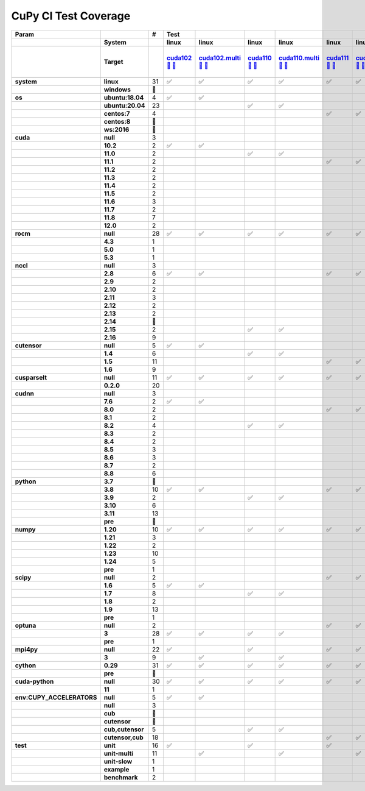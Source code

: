 .. AUTO GENERATED: DO NOT EDIT!

CuPy CI Test Coverage
=====================

.. list-table::
   :header-rows: 3
   :stub-columns: 2

   * - Param
     - 
     - #
     - Test
     - 
     - 
     - 
     - 
     - 
     - 
     - 
     - 
     - 
     - 
     - 
     - 
     - 
     - 
     - 
     - 
     - 
     - 
     - 
     - 
     - 
     - 
     - 
     - 
     - 
     - 
     - 
     - 
     - 
     - 
   * - 
     - System
     - 
     - linux
     - linux
     - linux
     - linux
     - linux
     - linux
     - linux
     - linux
     - linux
     - linux
     - linux
     - linux
     - linux
     - linux
     - linux
     - linux
     - linux
     - linux
     - linux
     - linux
     - linux
     - linux
     - linux
     - linux
     - linux
     - linux
     - linux
     - linux
     - linux
     - linux
     - linux
   * - 
     - Target
     - 
     - `cuda102 <t0_>`_ `🐳 <d0_>`_ `📜 <s0_>`_
     - `cuda102.multi <t1_>`_ `🐳 <d1_>`_ `📜 <s1_>`_
     - `cuda110 <t2_>`_ `🐳 <d2_>`_ `📜 <s2_>`_
     - `cuda110.multi <t3_>`_ `🐳 <d3_>`_ `📜 <s3_>`_
     - `cuda111 <t4_>`_ `🐳 <d4_>`_ `📜 <s4_>`_
     - `cuda111.multi <t5_>`_ `🐳 <d5_>`_ `📜 <s5_>`_
     - `cuda112 <t6_>`_ `🐳 <d6_>`_ `📜 <s6_>`_
     - `cuda112.multi <t7_>`_ `🐳 <d7_>`_ `📜 <s7_>`_
     - `cuda113 <t8_>`_ `🐳 <d8_>`_ `📜 <s8_>`_
     - `cuda113.multi <t9_>`_ `🐳 <d9_>`_ `📜 <s9_>`_
     - `cuda114 <t10_>`_ `🐳 <d10_>`_ `📜 <s10_>`_
     - `cuda114.multi <t11_>`_ `🐳 <d11_>`_ `📜 <s11_>`_
     - `cuda115 <t12_>`_ `🐳 <d12_>`_ `📜 <s12_>`_
     - `cuda115.multi <t13_>`_ `🐳 <d13_>`_ `📜 <s13_>`_
     - `cuda116 <t14_>`_ `🐳 <d14_>`_ `📜 <s14_>`_
     - `cuda116.multi <t15_>`_ `🐳 <d15_>`_ `📜 <s15_>`_
     - `cuda117 <t16_>`_ `🐳 <d16_>`_ `📜 <s16_>`_
     - `cuda117.multi <t17_>`_ `🐳 <d17_>`_ `📜 <s17_>`_
     - `cuda118 <t18_>`_ `🐳 <d18_>`_ `📜 <s18_>`_
     - `cuda118.multi <t19_>`_ `🐳 <d19_>`_ `📜 <s19_>`_
     - `cuda120 <t20_>`_ `🐳 <d20_>`_ `📜 <s20_>`_
     - `cuda120.multi <t21_>`_ `🐳 <d21_>`_ `📜 <s21_>`_
     - `rocm-4-3 <t22_>`_ `🐳 <d22_>`_ `📜 <s22_>`_
     - `rocm-5-0 <t23_>`_ `🐳 <d23_>`_ `📜 <s23_>`_
     - `rocm-5-3 <t24_>`_ `🐳 <d24_>`_ `📜 <s24_>`_
     - `cuda-slow <t25_>`_ `🐳 <d25_>`_ `📜 <s25_>`_
     - `cuda-example <t26_>`_ `🐳 <d26_>`_ `📜 <s26_>`_
     - `cuda-head <t27_>`_ `🐳 <d27_>`_ `📜 <s27_>`_
     - `cuda11x-cuda-python <t28_>`_ `🐳 <d28_>`_ `📜 <s28_>`_
     - `benchmark.head <t29_>`_ `🐳 <d29_>`_ `📜 <s29_>`_
     - `benchmark <t30_>`_ `🐳 <d30_>`_ `📜 <s30_>`_
   * - 
     - 
     - 
     - 
     - 
     - 
     - 
     - 
     - 
     - 
     - 
     - 
     - 
     - 
     - 
     - 
     - 
     - 
     - 
     - 
     - 
     - 
     - 
     - 
     - 
     - 
     - 
     - 
     - 
     - 
     - 
     - 
     - 
     - 
   * - system
     - linux
     - 31
     - ✅
     - ✅
     - ✅
     - ✅
     - ✅
     - ✅
     - ✅
     - ✅
     - ✅
     - ✅
     - ✅
     - ✅
     - ✅
     - ✅
     - ✅
     - ✅
     - ✅
     - ✅
     - ✅
     - ✅
     - ✅
     - ✅
     - ✅
     - ✅
     - ✅
     - ✅
     - ✅
     - ✅
     - ✅
     - ✅
     - ✅
   * - 
     - windows
     - 🚨
     - 
     - 
     - 
     - 
     - 
     - 
     - 
     - 
     - 
     - 
     - 
     - 
     - 
     - 
     - 
     - 
     - 
     - 
     - 
     - 
     - 
     - 
     - 
     - 
     - 
     - 
     - 
     - 
     - 
     - 
     - 
   * - os
     - ubuntu:18.04
     - 4
     - ✅
     - ✅
     - 
     - 
     - 
     - 
     - 
     - 
     - ✅
     - ✅
     - 
     - 
     - 
     - 
     - 
     - 
     - 
     - 
     - 
     - 
     - 
     - 
     - 
     - 
     - 
     - 
     - 
     - 
     - 
     - 
     - 
   * - 
     - ubuntu:20.04
     - 23
     - 
     - 
     - ✅
     - ✅
     - 
     - 
     - 
     - 
     - 
     - 
     - ✅
     - ✅
     - ✅
     - ✅
     - ✅
     - ✅
     - ✅
     - ✅
     - ✅
     - ✅
     - ✅
     - ✅
     - ✅
     - ✅
     - ✅
     - ✅
     - ✅
     - ✅
     - ✅
     - ✅
     - ✅
   * - 
     - centos:7
     - 4
     - 
     - 
     - 
     - 
     - ✅
     - ✅
     - ✅
     - ✅
     - 
     - 
     - 
     - 
     - 
     - 
     - 
     - 
     - 
     - 
     - 
     - 
     - 
     - 
     - 
     - 
     - 
     - 
     - 
     - 
     - 
     - 
     - 
   * - 
     - centos:8
     - 🚨
     - 
     - 
     - 
     - 
     - 
     - 
     - 
     - 
     - 
     - 
     - 
     - 
     - 
     - 
     - 
     - 
     - 
     - 
     - 
     - 
     - 
     - 
     - 
     - 
     - 
     - 
     - 
     - 
     - 
     - 
     - 
   * - 
     - ws:2016
     - 🚨
     - 
     - 
     - 
     - 
     - 
     - 
     - 
     - 
     - 
     - 
     - 
     - 
     - 
     - 
     - 
     - 
     - 
     - 
     - 
     - 
     - 
     - 
     - 
     - 
     - 
     - 
     - 
     - 
     - 
     - 
     - 
   * - cuda
     - null
     - 3
     - 
     - 
     - 
     - 
     - 
     - 
     - 
     - 
     - 
     - 
     - 
     - 
     - 
     - 
     - 
     - 
     - 
     - 
     - 
     - 
     - 
     - 
     - ✅
     - ✅
     - ✅
     - 
     - 
     - 
     - 
     - 
     - 
   * - 
     - 10.2
     - 2
     - ✅
     - ✅
     - 
     - 
     - 
     - 
     - 
     - 
     - 
     - 
     - 
     - 
     - 
     - 
     - 
     - 
     - 
     - 
     - 
     - 
     - 
     - 
     - 
     - 
     - 
     - 
     - 
     - 
     - 
     - 
     - 
   * - 
     - 11.0
     - 2
     - 
     - 
     - ✅
     - ✅
     - 
     - 
     - 
     - 
     - 
     - 
     - 
     - 
     - 
     - 
     - 
     - 
     - 
     - 
     - 
     - 
     - 
     - 
     - 
     - 
     - 
     - 
     - 
     - 
     - 
     - 
     - 
   * - 
     - 11.1
     - 2
     - 
     - 
     - 
     - 
     - ✅
     - ✅
     - 
     - 
     - 
     - 
     - 
     - 
     - 
     - 
     - 
     - 
     - 
     - 
     - 
     - 
     - 
     - 
     - 
     - 
     - 
     - 
     - 
     - 
     - 
     - 
     - 
   * - 
     - 11.2
     - 2
     - 
     - 
     - 
     - 
     - 
     - 
     - ✅
     - ✅
     - 
     - 
     - 
     - 
     - 
     - 
     - 
     - 
     - 
     - 
     - 
     - 
     - 
     - 
     - 
     - 
     - 
     - 
     - 
     - 
     - 
     - 
     - 
   * - 
     - 11.3
     - 2
     - 
     - 
     - 
     - 
     - 
     - 
     - 
     - 
     - ✅
     - ✅
     - 
     - 
     - 
     - 
     - 
     - 
     - 
     - 
     - 
     - 
     - 
     - 
     - 
     - 
     - 
     - 
     - 
     - 
     - 
     - 
     - 
   * - 
     - 11.4
     - 2
     - 
     - 
     - 
     - 
     - 
     - 
     - 
     - 
     - 
     - 
     - ✅
     - ✅
     - 
     - 
     - 
     - 
     - 
     - 
     - 
     - 
     - 
     - 
     - 
     - 
     - 
     - 
     - 
     - 
     - 
     - 
     - 
   * - 
     - 11.5
     - 2
     - 
     - 
     - 
     - 
     - 
     - 
     - 
     - 
     - 
     - 
     - 
     - 
     - ✅
     - ✅
     - 
     - 
     - 
     - 
     - 
     - 
     - 
     - 
     - 
     - 
     - 
     - 
     - 
     - 
     - 
     - 
     - 
   * - 
     - 11.6
     - 3
     - 
     - 
     - 
     - 
     - 
     - 
     - 
     - 
     - 
     - 
     - 
     - 
     - 
     - 
     - ✅
     - ✅
     - 
     - 
     - 
     - 
     - 
     - 
     - 
     - 
     - 
     - 
     - 
     - 
     - ✅
     - 
     - 
   * - 
     - 11.7
     - 2
     - 
     - 
     - 
     - 
     - 
     - 
     - 
     - 
     - 
     - 
     - 
     - 
     - 
     - 
     - 
     - 
     - ✅
     - ✅
     - 
     - 
     - 
     - 
     - 
     - 
     - 
     - 
     - 
     - 
     - 
     - 
     - 
   * - 
     - 11.8
     - 7
     - 
     - 
     - 
     - 
     - 
     - 
     - 
     - 
     - 
     - 
     - 
     - 
     - 
     - 
     - 
     - 
     - 
     - 
     - ✅
     - ✅
     - 
     - 
     - 
     - 
     - 
     - ✅
     - ✅
     - ✅
     - 
     - ✅
     - ✅
   * - 
     - 12.0
     - 2
     - 
     - 
     - 
     - 
     - 
     - 
     - 
     - 
     - 
     - 
     - 
     - 
     - 
     - 
     - 
     - 
     - 
     - 
     - 
     - 
     - ✅
     - ✅
     - 
     - 
     - 
     - 
     - 
     - 
     - 
     - 
     - 
   * - rocm
     - null
     - 28
     - ✅
     - ✅
     - ✅
     - ✅
     - ✅
     - ✅
     - ✅
     - ✅
     - ✅
     - ✅
     - ✅
     - ✅
     - ✅
     - ✅
     - ✅
     - ✅
     - ✅
     - ✅
     - ✅
     - ✅
     - ✅
     - ✅
     - 
     - 
     - 
     - ✅
     - ✅
     - ✅
     - ✅
     - ✅
     - ✅
   * - 
     - 4.3
     - 1
     - 
     - 
     - 
     - 
     - 
     - 
     - 
     - 
     - 
     - 
     - 
     - 
     - 
     - 
     - 
     - 
     - 
     - 
     - 
     - 
     - 
     - 
     - ✅
     - 
     - 
     - 
     - 
     - 
     - 
     - 
     - 
   * - 
     - 5.0
     - 1
     - 
     - 
     - 
     - 
     - 
     - 
     - 
     - 
     - 
     - 
     - 
     - 
     - 
     - 
     - 
     - 
     - 
     - 
     - 
     - 
     - 
     - 
     - 
     - ✅
     - 
     - 
     - 
     - 
     - 
     - 
     - 
   * - 
     - 5.3
     - 1
     - 
     - 
     - 
     - 
     - 
     - 
     - 
     - 
     - 
     - 
     - 
     - 
     - 
     - 
     - 
     - 
     - 
     - 
     - 
     - 
     - 
     - 
     - 
     - 
     - ✅
     - 
     - 
     - 
     - 
     - 
     - 
   * - nccl
     - null
     - 3
     - 
     - 
     - 
     - 
     - 
     - 
     - 
     - 
     - 
     - 
     - 
     - 
     - 
     - 
     - 
     - 
     - 
     - 
     - 
     - 
     - 
     - 
     - ✅
     - ✅
     - ✅
     - 
     - 
     - 
     - 
     - 
     - 
   * - 
     - 2.8
     - 6
     - ✅
     - ✅
     - 
     - 
     - ✅
     - ✅
     - ✅
     - ✅
     - 
     - 
     - 
     - 
     - 
     - 
     - 
     - 
     - 
     - 
     - 
     - 
     - 
     - 
     - 
     - 
     - 
     - 
     - 
     - 
     - 
     - 
     - 
   * - 
     - 2.9
     - 2
     - 
     - 
     - 
     - 
     - 
     - 
     - 
     - 
     - ✅
     - ✅
     - 
     - 
     - 
     - 
     - 
     - 
     - 
     - 
     - 
     - 
     - 
     - 
     - 
     - 
     - 
     - 
     - 
     - 
     - 
     - 
     - 
   * - 
     - 2.10
     - 2
     - 
     - 
     - 
     - 
     - 
     - 
     - 
     - 
     - 
     - 
     - ✅
     - ✅
     - 
     - 
     - 
     - 
     - 
     - 
     - 
     - 
     - 
     - 
     - 
     - 
     - 
     - 
     - 
     - 
     - 
     - 
     - 
   * - 
     - 2.11
     - 3
     - 
     - 
     - 
     - 
     - 
     - 
     - 
     - 
     - 
     - 
     - 
     - 
     - ✅
     - ✅
     - 
     - 
     - 
     - 
     - 
     - 
     - 
     - 
     - 
     - 
     - 
     - 
     - 
     - 
     - ✅
     - 
     - 
   * - 
     - 2.12
     - 2
     - 
     - 
     - 
     - 
     - 
     - 
     - 
     - 
     - 
     - 
     - 
     - 
     - 
     - 
     - ✅
     - ✅
     - 
     - 
     - 
     - 
     - 
     - 
     - 
     - 
     - 
     - 
     - 
     - 
     - 
     - 
     - 
   * - 
     - 2.13
     - 2
     - 
     - 
     - 
     - 
     - 
     - 
     - 
     - 
     - 
     - 
     - 
     - 
     - 
     - 
     - 
     - 
     - ✅
     - ✅
     - 
     - 
     - 
     - 
     - 
     - 
     - 
     - 
     - 
     - 
     - 
     - 
     - 
   * - 
     - 2.14
     - 🚨
     - 
     - 
     - 
     - 
     - 
     - 
     - 
     - 
     - 
     - 
     - 
     - 
     - 
     - 
     - 
     - 
     - 
     - 
     - 
     - 
     - 
     - 
     - 
     - 
     - 
     - 
     - 
     - 
     - 
     - 
     - 
   * - 
     - 2.15
     - 2
     - 
     - 
     - ✅
     - ✅
     - 
     - 
     - 
     - 
     - 
     - 
     - 
     - 
     - 
     - 
     - 
     - 
     - 
     - 
     - 
     - 
     - 
     - 
     - 
     - 
     - 
     - 
     - 
     - 
     - 
     - 
     - 
   * - 
     - 2.16
     - 9
     - 
     - 
     - 
     - 
     - 
     - 
     - 
     - 
     - 
     - 
     - 
     - 
     - 
     - 
     - 
     - 
     - 
     - 
     - ✅
     - ✅
     - ✅
     - ✅
     - 
     - 
     - 
     - ✅
     - ✅
     - ✅
     - 
     - ✅
     - ✅
   * - cutensor
     - null
     - 5
     - ✅
     - ✅
     - 
     - 
     - 
     - 
     - 
     - 
     - 
     - 
     - 
     - 
     - 
     - 
     - 
     - 
     - 
     - 
     - 
     - 
     - 
     - 
     - ✅
     - ✅
     - ✅
     - 
     - 
     - 
     - 
     - 
     - 
   * - 
     - 1.4
     - 6
     - 
     - 
     - ✅
     - ✅
     - 
     - 
     - ✅
     - ✅
     - 
     - 
     - ✅
     - ✅
     - 
     - 
     - 
     - 
     - 
     - 
     - 
     - 
     - 
     - 
     - 
     - 
     - 
     - 
     - 
     - 
     - 
     - 
     - 
   * - 
     - 1.5
     - 11
     - 
     - 
     - 
     - 
     - ✅
     - ✅
     - 
     - 
     - ✅
     - ✅
     - 
     - 
     - ✅
     - ✅
     - ✅
     - ✅
     - ✅
     - ✅
     - 
     - 
     - 
     - 
     - 
     - 
     - 
     - 
     - 
     - 
     - ✅
     - 
     - 
   * - 
     - 1.6
     - 9
     - 
     - 
     - 
     - 
     - 
     - 
     - 
     - 
     - 
     - 
     - 
     - 
     - 
     - 
     - 
     - 
     - 
     - 
     - ✅
     - ✅
     - ✅
     - ✅
     - 
     - 
     - 
     - ✅
     - ✅
     - ✅
     - 
     - ✅
     - ✅
   * - cusparselt
     - null
     - 11
     - ✅
     - ✅
     - ✅
     - ✅
     - ✅
     - ✅
     - 
     - 
     - ✅
     - ✅
     - 
     - 
     - 
     - 
     - 
     - 
     - 
     - 
     - 
     - 
     - 
     - 
     - ✅
     - ✅
     - ✅
     - 
     - 
     - 
     - 
     - 
     - 
   * - 
     - 0.2.0
     - 20
     - 
     - 
     - 
     - 
     - 
     - 
     - ✅
     - ✅
     - 
     - 
     - ✅
     - ✅
     - ✅
     - ✅
     - ✅
     - ✅
     - ✅
     - ✅
     - ✅
     - ✅
     - ✅
     - ✅
     - 
     - 
     - 
     - ✅
     - ✅
     - ✅
     - ✅
     - ✅
     - ✅
   * - cudnn
     - null
     - 3
     - 
     - 
     - 
     - 
     - 
     - 
     - 
     - 
     - 
     - 
     - 
     - 
     - 
     - 
     - 
     - 
     - 
     - 
     - 
     - 
     - 
     - 
     - ✅
     - ✅
     - ✅
     - 
     - 
     - 
     - 
     - 
     - 
   * - 
     - 7.6
     - 2
     - ✅
     - ✅
     - 
     - 
     - 
     - 
     - 
     - 
     - 
     - 
     - 
     - 
     - 
     - 
     - 
     - 
     - 
     - 
     - 
     - 
     - 
     - 
     - 
     - 
     - 
     - 
     - 
     - 
     - 
     - 
     - 
   * - 
     - 8.0
     - 2
     - 
     - 
     - 
     - 
     - ✅
     - ✅
     - 
     - 
     - 
     - 
     - 
     - 
     - 
     - 
     - 
     - 
     - 
     - 
     - 
     - 
     - 
     - 
     - 
     - 
     - 
     - 
     - 
     - 
     - 
     - 
     - 
   * - 
     - 8.1
     - 2
     - 
     - 
     - 
     - 
     - 
     - 
     - ✅
     - ✅
     - 
     - 
     - 
     - 
     - 
     - 
     - 
     - 
     - 
     - 
     - 
     - 
     - 
     - 
     - 
     - 
     - 
     - 
     - 
     - 
     - 
     - 
     - 
   * - 
     - 8.2
     - 4
     - 
     - 
     - ✅
     - ✅
     - 
     - 
     - 
     - 
     - ✅
     - ✅
     - 
     - 
     - 
     - 
     - 
     - 
     - 
     - 
     - 
     - 
     - 
     - 
     - 
     - 
     - 
     - 
     - 
     - 
     - 
     - 
     - 
   * - 
     - 8.3
     - 2
     - 
     - 
     - 
     - 
     - 
     - 
     - 
     - 
     - 
     - 
     - ✅
     - ✅
     - 
     - 
     - 
     - 
     - 
     - 
     - 
     - 
     - 
     - 
     - 
     - 
     - 
     - 
     - 
     - 
     - 
     - 
     - 
   * - 
     - 8.4
     - 2
     - 
     - 
     - 
     - 
     - 
     - 
     - 
     - 
     - 
     - 
     - 
     - 
     - ✅
     - ✅
     - 
     - 
     - 
     - 
     - 
     - 
     - 
     - 
     - 
     - 
     - 
     - 
     - 
     - 
     - 
     - 
     - 
   * - 
     - 8.5
     - 3
     - 
     - 
     - 
     - 
     - 
     - 
     - 
     - 
     - 
     - 
     - 
     - 
     - 
     - 
     - ✅
     - ✅
     - 
     - 
     - 
     - 
     - 
     - 
     - 
     - 
     - 
     - 
     - 
     - 
     - ✅
     - 
     - 
   * - 
     - 8.6
     - 3
     - 
     - 
     - 
     - 
     - 
     - 
     - 
     - 
     - 
     - 
     - 
     - 
     - 
     - 
     - 
     - 
     - 
     - 
     - 
     - 
     - 
     - 
     - 
     - 
     - 
     - ✅
     - ✅
     - ✅
     - 
     - 
     - 
   * - 
     - 8.7
     - 2
     - 
     - 
     - 
     - 
     - 
     - 
     - 
     - 
     - 
     - 
     - 
     - 
     - 
     - 
     - 
     - 
     - ✅
     - ✅
     - 
     - 
     - 
     - 
     - 
     - 
     - 
     - 
     - 
     - 
     - 
     - 
     - 
   * - 
     - 8.8
     - 6
     - 
     - 
     - 
     - 
     - 
     - 
     - 
     - 
     - 
     - 
     - 
     - 
     - 
     - 
     - 
     - 
     - 
     - 
     - ✅
     - ✅
     - ✅
     - ✅
     - 
     - 
     - 
     - 
     - 
     - 
     - 
     - ✅
     - ✅
   * - python
     - 3.7
     - 🚨
     - 
     - 
     - 
     - 
     - 
     - 
     - 
     - 
     - 
     - 
     - 
     - 
     - 
     - 
     - 
     - 
     - 
     - 
     - 
     - 
     - 
     - 
     - 
     - 
     - 
     - 
     - 
     - 
     - 
     - 
     - 
   * - 
     - 3.8
     - 10
     - ✅
     - ✅
     - 
     - 
     - ✅
     - ✅
     - ✅
     - ✅
     - ✅
     - ✅
     - 
     - 
     - 
     - 
     - 
     - 
     - 
     - 
     - 
     - 
     - 
     - 
     - ✅
     - 
     - 
     - 
     - ✅
     - 
     - 
     - 
     - 
   * - 
     - 3.9
     - 2
     - 
     - 
     - ✅
     - ✅
     - 
     - 
     - 
     - 
     - 
     - 
     - 
     - 
     - 
     - 
     - 
     - 
     - 
     - 
     - 
     - 
     - 
     - 
     - 
     - 
     - 
     - 
     - 
     - 
     - 
     - 
     - 
   * - 
     - 3.10
     - 6
     - 
     - 
     - 
     - 
     - 
     - 
     - 
     - 
     - 
     - 
     - ✅
     - ✅
     - ✅
     - ✅
     - 
     - 
     - 
     - 
     - 
     - 
     - 
     - 
     - 
     - ✅
     - 
     - 
     - 
     - 
     - ✅
     - 
     - 
   * - 
     - 3.11
     - 13
     - 
     - 
     - 
     - 
     - 
     - 
     - 
     - 
     - 
     - 
     - 
     - 
     - 
     - 
     - ✅
     - ✅
     - ✅
     - ✅
     - ✅
     - ✅
     - ✅
     - ✅
     - 
     - 
     - ✅
     - ✅
     - 
     - ✅
     - 
     - ✅
     - ✅
   * - 
     - pre
     - 🚨
     - 
     - 
     - 
     - 
     - 
     - 
     - 
     - 
     - 
     - 
     - 
     - 
     - 
     - 
     - 
     - 
     - 
     - 
     - 
     - 
     - 
     - 
     - 
     - 
     - 
     - 
     - 
     - 
     - 
     - 
     - 
   * - numpy
     - 1.20
     - 10
     - ✅
     - ✅
     - ✅
     - ✅
     - ✅
     - ✅
     - 
     - 
     - ✅
     - ✅
     - 
     - 
     - 
     - 
     - 
     - 
     - 
     - 
     - 
     - 
     - 
     - 
     - ✅
     - 
     - 
     - 
     - ✅
     - 
     - 
     - 
     - 
   * - 
     - 1.21
     - 3
     - 
     - 
     - 
     - 
     - 
     - 
     - ✅
     - ✅
     - 
     - 
     - 
     - 
     - 
     - 
     - 
     - 
     - 
     - 
     - 
     - 
     - 
     - 
     - 
     - 
     - 
     - 
     - 
     - 
     - ✅
     - 
     - 
   * - 
     - 1.22
     - 2
     - 
     - 
     - 
     - 
     - 
     - 
     - 
     - 
     - 
     - 
     - ✅
     - ✅
     - 
     - 
     - 
     - 
     - 
     - 
     - 
     - 
     - 
     - 
     - 
     - 
     - 
     - 
     - 
     - 
     - 
     - 
     - 
   * - 
     - 1.23
     - 10
     - 
     - 
     - 
     - 
     - 
     - 
     - 
     - 
     - 
     - 
     - 
     - 
     - ✅
     - ✅
     - ✅
     - ✅
     - ✅
     - ✅
     - 
     - 
     - ✅
     - ✅
     - 
     - ✅
     - 
     - ✅
     - 
     - 
     - 
     - 
     - 
   * - 
     - 1.24
     - 5
     - 
     - 
     - 
     - 
     - 
     - 
     - 
     - 
     - 
     - 
     - 
     - 
     - 
     - 
     - 
     - 
     - 
     - 
     - ✅
     - ✅
     - 
     - 
     - 
     - 
     - ✅
     - 
     - 
     - 
     - 
     - ✅
     - ✅
   * - 
     - pre
     - 1
     - 
     - 
     - 
     - 
     - 
     - 
     - 
     - 
     - 
     - 
     - 
     - 
     - 
     - 
     - 
     - 
     - 
     - 
     - 
     - 
     - 
     - 
     - 
     - 
     - 
     - 
     - 
     - ✅
     - 
     - 
     - 
   * - scipy
     - null
     - 2
     - 
     - 
     - 
     - 
     - ✅
     - ✅
     - 
     - 
     - 
     - 
     - 
     - 
     - 
     - 
     - 
     - 
     - 
     - 
     - 
     - 
     - 
     - 
     - 
     - 
     - 
     - 
     - 
     - 
     - 
     - 
     - 
   * - 
     - 1.6
     - 5
     - ✅
     - ✅
     - 
     - 
     - 
     - 
     - 
     - 
     - ✅
     - ✅
     - 
     - 
     - 
     - 
     - 
     - 
     - 
     - 
     - 
     - 
     - 
     - 
     - ✅
     - 
     - 
     - 
     - 
     - 
     - 
     - 
     - 
   * - 
     - 1.7
     - 8
     - 
     - 
     - ✅
     - ✅
     - 
     - 
     - ✅
     - ✅
     - 
     - 
     - ✅
     - ✅
     - 
     - 
     - 
     - 
     - 
     - 
     - 
     - 
     - 
     - 
     - 
     - 
     - 
     - 
     - ✅
     - 
     - ✅
     - 
     - 
   * - 
     - 1.8
     - 2
     - 
     - 
     - 
     - 
     - 
     - 
     - 
     - 
     - 
     - 
     - 
     - 
     - ✅
     - ✅
     - 
     - 
     - 
     - 
     - 
     - 
     - 
     - 
     - 
     - 
     - 
     - 
     - 
     - 
     - 
     - 
     - 
   * - 
     - 1.9
     - 13
     - 
     - 
     - 
     - 
     - 
     - 
     - 
     - 
     - 
     - 
     - 
     - 
     - 
     - 
     - ✅
     - ✅
     - ✅
     - ✅
     - ✅
     - ✅
     - ✅
     - ✅
     - 
     - ✅
     - ✅
     - ✅
     - 
     - 
     - 
     - ✅
     - ✅
   * - 
     - pre
     - 1
     - 
     - 
     - 
     - 
     - 
     - 
     - 
     - 
     - 
     - 
     - 
     - 
     - 
     - 
     - 
     - 
     - 
     - 
     - 
     - 
     - 
     - 
     - 
     - 
     - 
     - 
     - 
     - ✅
     - 
     - 
     - 
   * - optuna
     - null
     - 2
     - 
     - 
     - 
     - 
     - ✅
     - ✅
     - 
     - 
     - 
     - 
     - 
     - 
     - 
     - 
     - 
     - 
     - 
     - 
     - 
     - 
     - 
     - 
     - 
     - 
     - 
     - 
     - 
     - 
     - 
     - 
     - 
   * - 
     - 3
     - 28
     - ✅
     - ✅
     - ✅
     - ✅
     - 
     - 
     - ✅
     - ✅
     - ✅
     - ✅
     - ✅
     - ✅
     - ✅
     - ✅
     - ✅
     - ✅
     - ✅
     - ✅
     - ✅
     - ✅
     - ✅
     - ✅
     - ✅
     - ✅
     - ✅
     - ✅
     - ✅
     - 
     - ✅
     - ✅
     - ✅
   * - 
     - pre
     - 1
     - 
     - 
     - 
     - 
     - 
     - 
     - 
     - 
     - 
     - 
     - 
     - 
     - 
     - 
     - 
     - 
     - 
     - 
     - 
     - 
     - 
     - 
     - 
     - 
     - 
     - 
     - 
     - ✅
     - 
     - 
     - 
   * - mpi4py
     - null
     - 22
     - ✅
     - 
     - ✅
     - 
     - ✅
     - ✅
     - ✅
     - ✅
     - ✅
     - 
     - ✅
     - 
     - ✅
     - 
     - ✅
     - 
     - ✅
     - 
     - ✅
     - 
     - ✅
     - 
     - ✅
     - ✅
     - ✅
     - ✅
     - ✅
     - ✅
     - ✅
     - ✅
     - ✅
   * - 
     - 3
     - 9
     - 
     - ✅
     - 
     - ✅
     - 
     - 
     - 
     - 
     - 
     - ✅
     - 
     - ✅
     - 
     - ✅
     - 
     - ✅
     - 
     - ✅
     - 
     - ✅
     - 
     - ✅
     - 
     - 
     - 
     - 
     - 
     - 
     - 
     - 
     - 
   * - cython
     - 0.29
     - 31
     - ✅
     - ✅
     - ✅
     - ✅
     - ✅
     - ✅
     - ✅
     - ✅
     - ✅
     - ✅
     - ✅
     - ✅
     - ✅
     - ✅
     - ✅
     - ✅
     - ✅
     - ✅
     - ✅
     - ✅
     - ✅
     - ✅
     - ✅
     - ✅
     - ✅
     - ✅
     - ✅
     - ✅
     - ✅
     - ✅
     - ✅
   * - 
     - pre
     - 🚨
     - 
     - 
     - 
     - 
     - 
     - 
     - 
     - 
     - 
     - 
     - 
     - 
     - 
     - 
     - 
     - 
     - 
     - 
     - 
     - 
     - 
     - 
     - 
     - 
     - 
     - 
     - 
     - 
     - 
     - 
     - 
   * - cuda-python
     - null
     - 30
     - ✅
     - ✅
     - ✅
     - ✅
     - ✅
     - ✅
     - ✅
     - ✅
     - ✅
     - ✅
     - ✅
     - ✅
     - ✅
     - ✅
     - ✅
     - ✅
     - ✅
     - ✅
     - ✅
     - ✅
     - ✅
     - ✅
     - ✅
     - ✅
     - ✅
     - ✅
     - ✅
     - ✅
     - 
     - ✅
     - ✅
   * - 
     - 11
     - 1
     - 
     - 
     - 
     - 
     - 
     - 
     - 
     - 
     - 
     - 
     - 
     - 
     - 
     - 
     - 
     - 
     - 
     - 
     - 
     - 
     - 
     - 
     - 
     - 
     - 
     - 
     - 
     - 
     - ✅
     - 
     - 
   * - env:CUPY_ACCELERATORS
     - null
     - 5
     - ✅
     - ✅
     - 
     - 
     - 
     - 
     - 
     - 
     - 
     - 
     - 
     - 
     - 
     - 
     - 
     - 
     - 
     - 
     - 
     - 
     - 
     - 
     - ✅
     - ✅
     - ✅
     - 
     - 
     - 
     - 
     - 
     - 
   * - 
     - null
     - 3
     - 
     - 
     - 
     - 
     - 
     - 
     - ✅
     - ✅
     - 
     - 
     - 
     - 
     - 
     - 
     - 
     - 
     - 
     - 
     - 
     - 
     - 
     - 
     - 
     - 
     - 
     - 
     - ✅
     - 
     - 
     - 
     - 
   * - 
     - cub
     - 🚨
     - 
     - 
     - 
     - 
     - 
     - 
     - 
     - 
     - 
     - 
     - 
     - 
     - 
     - 
     - 
     - 
     - 
     - 
     - 
     - 
     - 
     - 
     - 
     - 
     - 
     - 
     - 
     - 
     - 
     - 
     - 
   * - 
     - cutensor
     - 🚨
     - 
     - 
     - 
     - 
     - 
     - 
     - 
     - 
     - 
     - 
     - 
     - 
     - 
     - 
     - 
     - 
     - 
     - 
     - 
     - 
     - 
     - 
     - 
     - 
     - 
     - 
     - 
     - 
     - 
     - 
     - 
   * - 
     - cub,cutensor
     - 5
     - 
     - 
     - ✅
     - ✅
     - 
     - 
     - 
     - 
     - ✅
     - ✅
     - 
     - 
     - 
     - 
     - 
     - 
     - 
     - 
     - 
     - 
     - 
     - 
     - 
     - 
     - 
     - 
     - 
     - ✅
     - 
     - 
     - 
   * - 
     - cutensor,cub
     - 18
     - 
     - 
     - 
     - 
     - ✅
     - ✅
     - 
     - 
     - 
     - 
     - ✅
     - ✅
     - ✅
     - ✅
     - ✅
     - ✅
     - ✅
     - ✅
     - ✅
     - ✅
     - ✅
     - ✅
     - 
     - 
     - 
     - ✅
     - 
     - 
     - ✅
     - ✅
     - ✅
   * - test
     - unit
     - 16
     - ✅
     - 
     - ✅
     - 
     - ✅
     - 
     - ✅
     - 
     - ✅
     - 
     - ✅
     - 
     - ✅
     - 
     - ✅
     - 
     - ✅
     - 
     - ✅
     - 
     - ✅
     - 
     - ✅
     - ✅
     - ✅
     - 
     - 
     - ✅
     - ✅
     - 
     - 
   * - 
     - unit-multi
     - 11
     - 
     - ✅
     - 
     - ✅
     - 
     - ✅
     - 
     - ✅
     - 
     - ✅
     - 
     - ✅
     - 
     - ✅
     - 
     - ✅
     - 
     - ✅
     - 
     - ✅
     - 
     - ✅
     - 
     - 
     - 
     - 
     - 
     - 
     - 
     - 
     - 
   * - 
     - unit-slow
     - 1
     - 
     - 
     - 
     - 
     - 
     - 
     - 
     - 
     - 
     - 
     - 
     - 
     - 
     - 
     - 
     - 
     - 
     - 
     - 
     - 
     - 
     - 
     - 
     - 
     - 
     - ✅
     - 
     - 
     - 
     - 
     - 
   * - 
     - example
     - 1
     - 
     - 
     - 
     - 
     - 
     - 
     - 
     - 
     - 
     - 
     - 
     - 
     - 
     - 
     - 
     - 
     - 
     - 
     - 
     - 
     - 
     - 
     - 
     - 
     - 
     - 
     - ✅
     - 
     - 
     - 
     - 
   * - 
     - benchmark
     - 2
     - 
     - 
     - 
     - 
     - 
     - 
     - 
     - 
     - 
     - 
     - 
     - 
     - 
     - 
     - 
     - 
     - 
     - 
     - 
     - 
     - 
     - 
     - 
     - 
     - 
     - 
     - 
     - 
     - 
     - ✅
     - ✅

.. _t0: https://ci.preferred.jp/cupy.linux.cuda102/
.. _d0: linux/tests/cuda102.Dockerfile
.. _s0: linux/tests/cuda102.sh
.. _t1: https://ci.preferred.jp/cupy.linux.cuda102.multi/
.. _d1: linux/tests/cuda102.multi.Dockerfile
.. _s1: linux/tests/cuda102.multi.sh
.. _t2: https://ci.preferred.jp/cupy.linux.cuda110/
.. _d2: linux/tests/cuda110.Dockerfile
.. _s2: linux/tests/cuda110.sh
.. _t3: https://ci.preferred.jp/cupy.linux.cuda110.multi/
.. _d3: linux/tests/cuda110.multi.Dockerfile
.. _s3: linux/tests/cuda110.multi.sh
.. _t4: https://ci.preferred.jp/cupy.linux.cuda111/
.. _d4: linux/tests/cuda111.Dockerfile
.. _s4: linux/tests/cuda111.sh
.. _t5: https://ci.preferred.jp/cupy.linux.cuda111.multi/
.. _d5: linux/tests/cuda111.multi.Dockerfile
.. _s5: linux/tests/cuda111.multi.sh
.. _t6: https://ci.preferred.jp/cupy.linux.cuda112/
.. _d6: linux/tests/cuda112.Dockerfile
.. _s6: linux/tests/cuda112.sh
.. _t7: https://ci.preferred.jp/cupy.linux.cuda112.multi/
.. _d7: linux/tests/cuda112.multi.Dockerfile
.. _s7: linux/tests/cuda112.multi.sh
.. _t8: https://ci.preferred.jp/cupy.linux.cuda113/
.. _d8: linux/tests/cuda113.Dockerfile
.. _s8: linux/tests/cuda113.sh
.. _t9: https://ci.preferred.jp/cupy.linux.cuda113.multi/
.. _d9: linux/tests/cuda113.multi.Dockerfile
.. _s9: linux/tests/cuda113.multi.sh
.. _t10: https://ci.preferred.jp/cupy.linux.cuda114/
.. _d10: linux/tests/cuda114.Dockerfile
.. _s10: linux/tests/cuda114.sh
.. _t11: https://ci.preferred.jp/cupy.linux.cuda114.multi/
.. _d11: linux/tests/cuda114.multi.Dockerfile
.. _s11: linux/tests/cuda114.multi.sh
.. _t12: https://ci.preferred.jp/cupy.linux.cuda115/
.. _d12: linux/tests/cuda115.Dockerfile
.. _s12: linux/tests/cuda115.sh
.. _t13: https://ci.preferred.jp/cupy.linux.cuda115.multi/
.. _d13: linux/tests/cuda115.multi.Dockerfile
.. _s13: linux/tests/cuda115.multi.sh
.. _t14: https://ci.preferred.jp/cupy.linux.cuda116/
.. _d14: linux/tests/cuda116.Dockerfile
.. _s14: linux/tests/cuda116.sh
.. _t15: https://ci.preferred.jp/cupy.linux.cuda116.multi/
.. _d15: linux/tests/cuda116.multi.Dockerfile
.. _s15: linux/tests/cuda116.multi.sh
.. _t16: https://ci.preferred.jp/cupy.linux.cuda117/
.. _d16: linux/tests/cuda117.Dockerfile
.. _s16: linux/tests/cuda117.sh
.. _t17: https://ci.preferred.jp/cupy.linux.cuda117.multi/
.. _d17: linux/tests/cuda117.multi.Dockerfile
.. _s17: linux/tests/cuda117.multi.sh
.. _t18: https://ci.preferred.jp/cupy.linux.cuda118/
.. _d18: linux/tests/cuda118.Dockerfile
.. _s18: linux/tests/cuda118.sh
.. _t19: https://ci.preferred.jp/cupy.linux.cuda118.multi/
.. _d19: linux/tests/cuda118.multi.Dockerfile
.. _s19: linux/tests/cuda118.multi.sh
.. _t20: https://ci.preferred.jp/cupy.linux.cuda120/
.. _d20: linux/tests/cuda120.Dockerfile
.. _s20: linux/tests/cuda120.sh
.. _t21: https://ci.preferred.jp/cupy.linux.cuda120.multi/
.. _d21: linux/tests/cuda120.multi.Dockerfile
.. _s21: linux/tests/cuda120.multi.sh
.. _t22: https://jenkins.preferred.jp/job/chainer/job/cupy_main/TEST=rocm-4-3,label=mnj-mi50/
.. _d22: linux/tests/rocm-4-3.Dockerfile
.. _s22: linux/tests/rocm-4-3.sh
.. _t23: https://jenkins.preferred.jp/job/chainer/job/cupy_main/TEST=rocm-5-0,label=mnj-mi50/
.. _d23: linux/tests/rocm-5-0.Dockerfile
.. _s23: linux/tests/rocm-5-0.sh
.. _t24: https://jenkins.preferred.jp/job/chainer/job/cupy_main/TEST=rocm-5-3,label=mnj-mi50/
.. _d24: linux/tests/rocm-5-3.Dockerfile
.. _s24: linux/tests/rocm-5-3.sh
.. _t25: https://ci.preferred.jp/cupy.linux.cuda-slow/
.. _d25: linux/tests/cuda-slow.Dockerfile
.. _s25: linux/tests/cuda-slow.sh
.. _t26: https://ci.preferred.jp/cupy.linux.cuda-example/
.. _d26: linux/tests/cuda-example.Dockerfile
.. _s26: linux/tests/cuda-example.sh
.. _t27: https://ci.preferred.jp/cupy.linux.cuda-head/
.. _d27: linux/tests/cuda-head.Dockerfile
.. _s27: linux/tests/cuda-head.sh
.. _t28: https://ci.preferred.jp/cupy.linux.cuda11x-cuda-python/
.. _d28: linux/tests/cuda11x-cuda-python.Dockerfile
.. _s28: linux/tests/cuda11x-cuda-python.sh
.. _t29: https://ci.preferred.jp/cupy.linux.benchmark.head/
.. _d29: linux/tests/benchmark.head.Dockerfile
.. _s29: linux/tests/benchmark.head.sh
.. _t30: https://ci.preferred.jp/cupy.linux.benchmark.pr/
.. _d30: linux/tests/benchmark.Dockerfile
.. _s30: linux/tests/benchmark.sh
